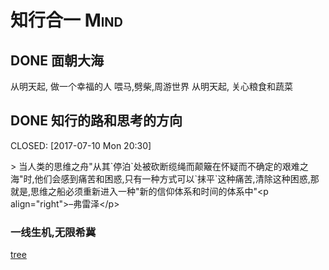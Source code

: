 #+hugo_base_dir: /Users/li/projects/blog/lijwxg
#+author: 

* 知行合一                                                             :Mind:

** DONE 面朝大海
   CLOSED: [2017-07-17 Mon 20:25]
:properties:
:export_file_name: 面朝大海
:end:

从明天起,
做一个幸福的人
喂马,劈柴,周游世界
从明天起,
关心粮食和蔬菜

** DONE 知行的路和思考的方向
   CLOSED: [2017-07-10 Mon 20:30] 
:properties:
:export_file_name: do_think
:end:

> 当人类的思维之舟"从其`停泊`处被砍断缆绳而颠簸在怀疑而不确定的艰难之海"时,他们会感到痛苦和困惑,只有一种方式可以`抹平`这种痛苦,清除这种困惑,那就是,思维之船必须重新进入一种"新的信仰体系和时间的体系中"<p align="right">--弗雷泽</p>

*** 一线生机,无限希冀

[[http://cdnimg103.lizhi.fm/audio_cover/2016/10/21/2563735349242175495_580x580.jpg][tree]]
